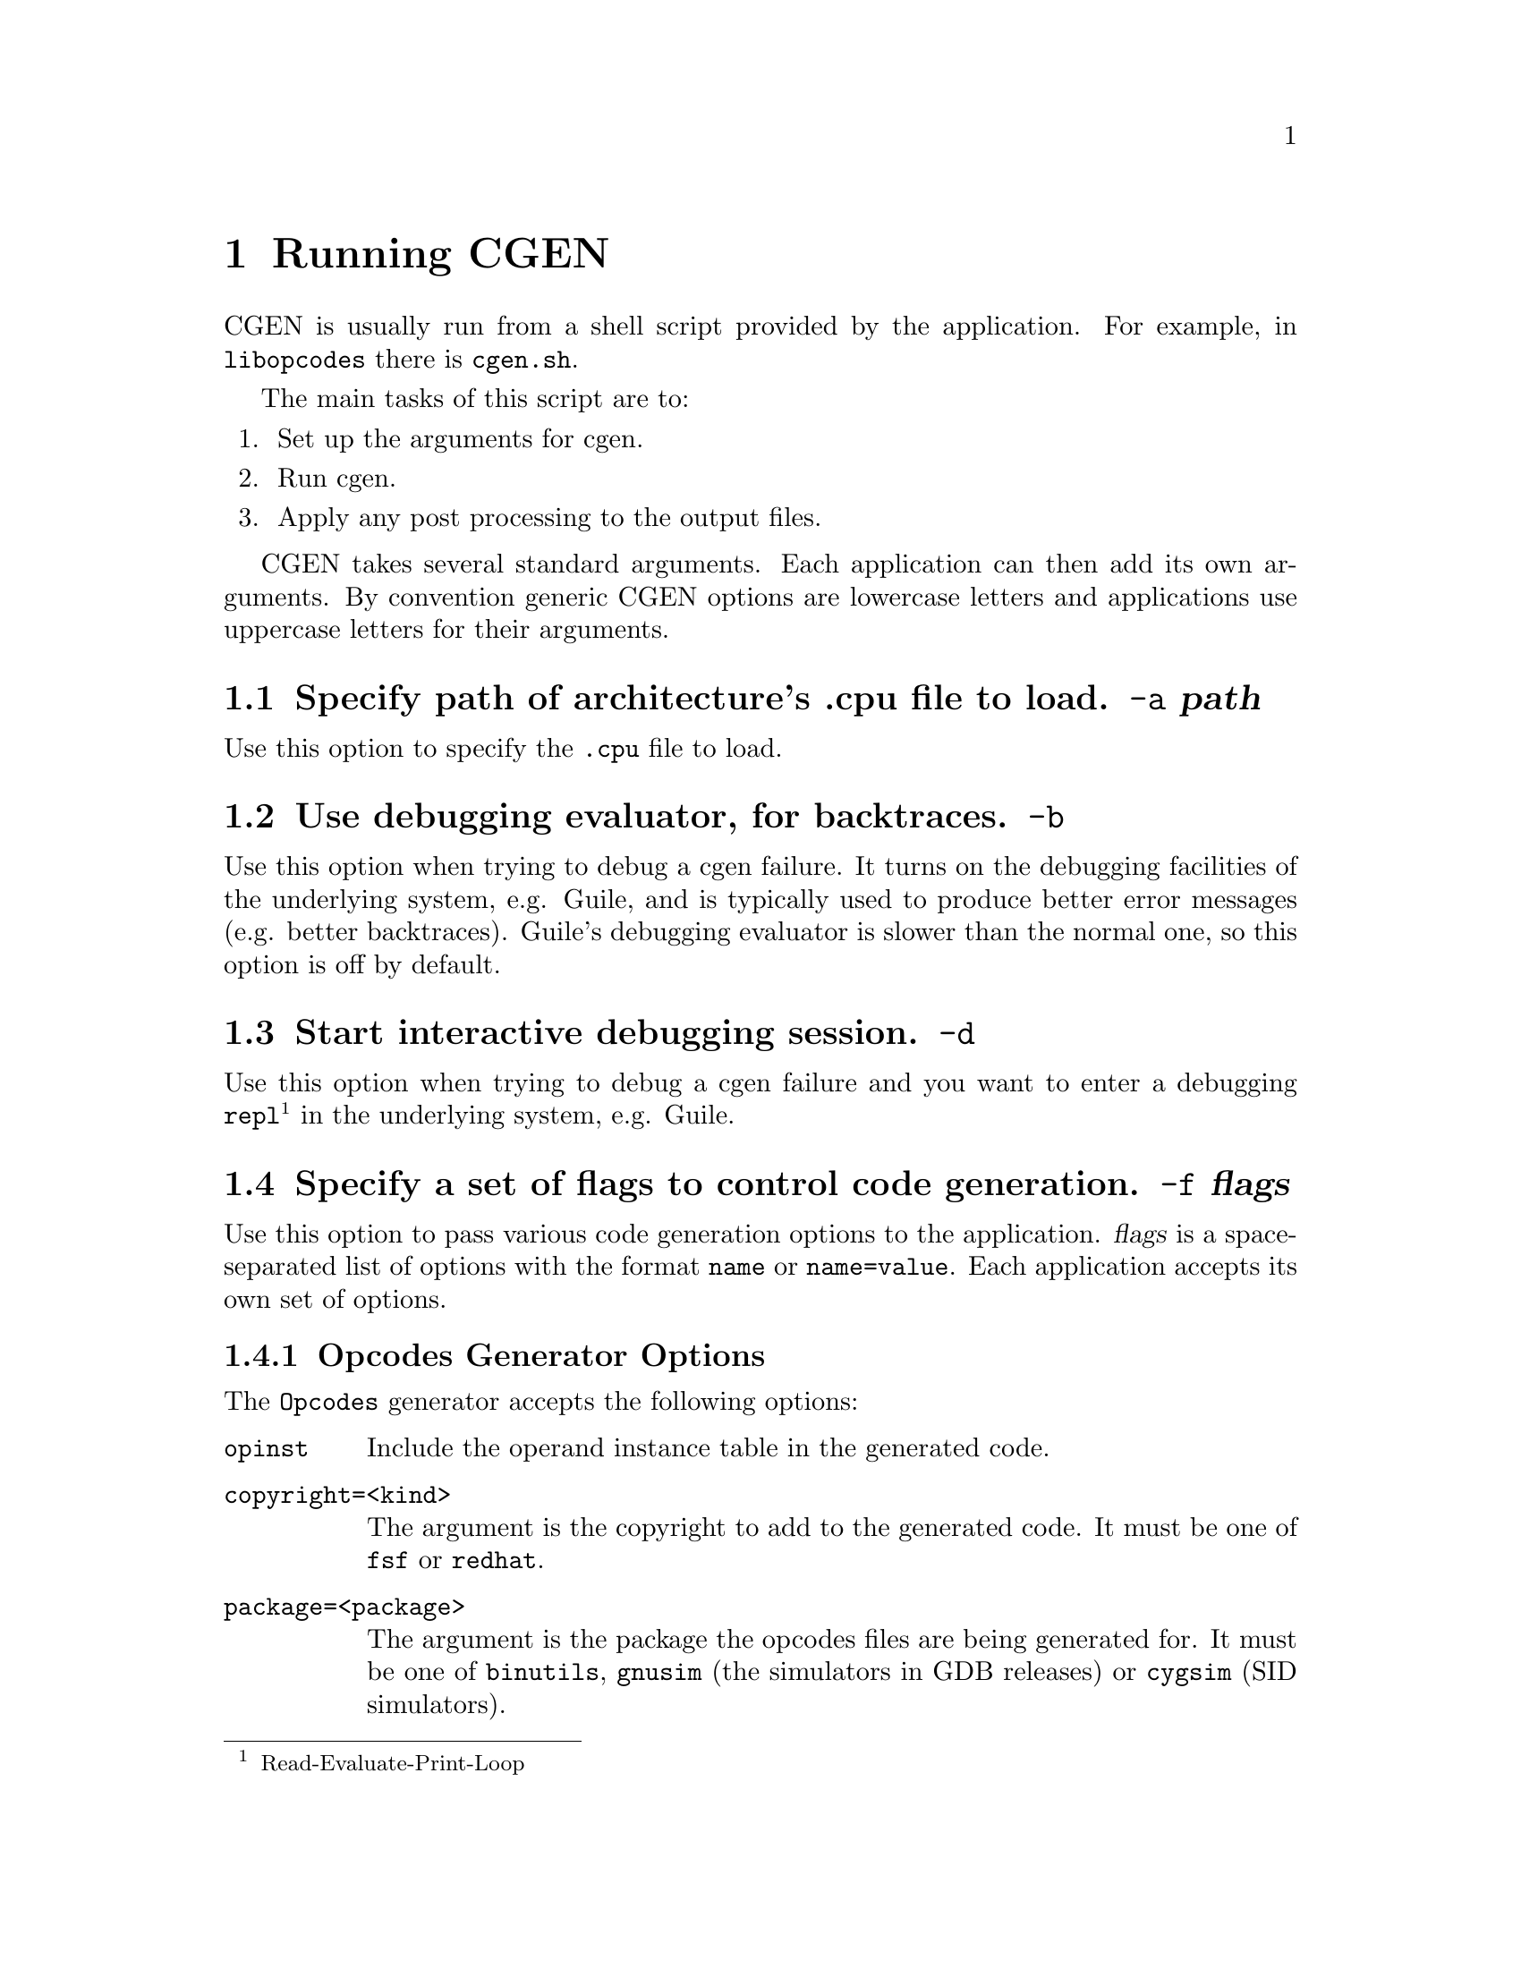 @c Copyright (C) 2000, 2009 Red Hat, Inc.
@c This file is part of the CGEN manual.
@c For copying conditions, see the file cgen.texi.

@node Running CGEN
@chapter Running CGEN

CGEN is usually run from a shell script provided by the application.
For example, in @file{libopcodes} there is @file{cgen.sh}.

The main tasks of this script are to:

@enumerate
@item Set up the arguments for cgen.
@item Run cgen.
@item Apply any post processing to the output files.
@end enumerate

CGEN takes several standard arguments.
Each application can then add its own arguments.
By convention generic CGEN options are lowercase letters
and applications use uppercase letters for their arguments.

@c organization of application-specific args needs work

@menu
* a::            -a Specify path of .cpu file to load.
* b::            -b Use debugging evaluator, for backtraces.
* d::            -d Start interactive debugging session.
* f::            -f Specify a set of flags to control code generation.
* h::            -h,--help Print usage information.
* i::            -i Specify isa-list entries to keep.
* m::            -m Specify mach-list entries to keep.
* s::            -s Specify the source directory.
* t::            -t Specify tracing of various things.
* v::            -v Increment the verbosity level.
* w::            -w Enable various diagnostics.
* version::      --version Print version info.

* opcodes::      Opcodes generator arguments.
* sim::          Simulator generator arguments.
* sid::          Sid generator arguments.
* html::         HTML doc generator arguments.
@end menu

@node a
@section Specify path of architecture's .cpu file to load. @option{-a} @var{path}

Use this option to specify the @file{.cpu} file to load.

@node b
@section Use debugging evaluator, for backtraces. @option{-b}

Use this option when trying to debug a cgen failure.
It turns on the debugging facilities of the underlying system, e.g. Guile,
and is typically used to produce better error messages (e.g. better
backtraces).
Guile's debugging evaluator is slower than the normal one,
so this option is off by default.

@node d
@section Start interactive debugging session. @option{-d}

Use this option when trying to debug a cgen failure and you
want to enter a debugging
@code{repl}@footnote{Read-Evaluate-Print-Loop}
in the underlying system, e.g. Guile.

@node f
@section Specify a set of flags to control code generation. @option{-f} @var{flags}

Use this option to pass various code generation options to the application.
@var{flags} is a space-separated list of options with the format
@code{name} or @code{name=value}.
Each application accepts its own set of options.

@c Need to say more here, and for each option.

@menu
* Opcodes Generator Options::        Opcodes Generator Options
* GDB Simulator Generator Options::  GDB Generator Simulator
* SID Simulator Generator Options::  SID Generator Simulator
* HTML Doc Generator Options::       HTML Doc Generator Options
@end menu

@node Opcodes Generator Options
@subsection Opcodes Generator Options

The @code{Opcodes} generator accepts the following options:

@table @code

@item opinst
Include the operand instance table in the generated code.

@item copyright=<kind>
The argument is the copyright to add to the generated code.
It must be one of @code{fsf} or @code{redhat}.

@item package=<package>
The argument is the package the opcodes files are being generated for.
It must be one of @code{binutils}, @code{gnusim} (the simulators in GDB
releases) or @code{cygsim} (SID simulators).

@end table

@node GDB Simulator Generator Options
@subsection GDB Simulator Generator Options

@table @code

@item with-scache

Specify this option to enable the ``semantic cache'' of the simulator.
The simulator uses the semantic cache to speed up simulation by caching
the decoding of instructions.

@item with-profile=<fn|sw>

Specify this option to enable basic profiling support.

fn - do profiling in the semantic function

sw - do profiling in the semantic switch

@item with-multiple-isa

Specify this option to enable multiple-isa support.
This is useful for the arm+thumb simulator,
and allows the simulator to simulator programs that use both ISAs.

@item with-generic-write

This option is for architectures that can execute multiple
instructions in parallel.
Instruction semantics are performed by recording the results
in a generic buffer, and doing a post-semantics writeback pass.
@c What happens if this option is left off?

@item with-parallel-only
@c Only generate parallel versions of each insn.

@item copyright=<kind>
The argument is the copyright to add to the generated code.
It must be one of @code{fsf} or @code{redhat}.

@item package=<package>
The argument is the package the simulator files are being generated for.
It must be one of @code{gnusim} (the simulators in GDB
releases) or @code{cygsim} (SID simulators).
@c Is cygsim old or what?  SID has its own generators.

@end table

@node SID Simulator Generator Options
@subsection SID Simulator Generator Options

@table @code

@item with-scache

Specify this option to enable the ``semantic cache'' of the simulator.
The simulator uses the semantic cache to speed up simulation by caching
the decoding of instructions.

@emph{NOTE:} Not all targets support this option.

@item with-pbb

Specify this option to enable the ``pseudo basic block'' engine.
The simulator uses the pbb engine to speed up simulation by analyzing
the instruction stream a pseudo basic block at a time.

@emph{NOTE:} Not all targets support this option.

@item with-sem-frags

Specify this option to enable the semantic fragment engine.

@emph{NOTE:} This option requires @code{with-pbb}.

@emph{NOTE:} Not all targets support this option.

@item with-profile=<fn|sim>

Specify this option to enable basic profiling support.

fn - do profiling in the semantic function

sw - do profiling in the semantic switch

@item with-multiple-isa

Specify this option to enable multiple-isa support.
This is useful for the arm+thumb simulator,
and allows the simulator to simulator programs that use both ISAs.

@item copyright=<kind>
The argument is the copyright to add to the generated code.
It must be one of @code{fsf} or @code{redhat}.

@item package=<package>
The argument is the package the simulator files are being generated for.
It must be one of @code{gnusim} (the simulators in GDB
releases) or @code{cygsim} (SID simulators).
@c What's gnusim doing here?

@end table

@node HTML Doc Generator Options
@subsection HTML Doc Generator Options

@table @code

@item copyright=<kind>
The argument is the copyright to add to the generated code.
It must be @code{doc}.

@item package=<package>
The argument is the package the opcodes files are being generated for.
It must be @code{cgen}.

@end table

@node h
@section Print usage information. @option{-h,--help}

The standard --help option.

@node i
@section Specify isa-list entries to keep. @option{-i} @var{isa-list}

Use this option select a subset of the ISAs for the architecture.
This is useful, for example, to generate only Thumb support from an
arm+thumb description.

@node m
@section Specify mach-list entries to keep. @option{-m} @var{mach-list}

Use this option to select a subset of the machines of the architecture.
This is useful, for example, to generate a simulator for a specific
variant of the architecture.

@node s
@section Specify the source directory. @option{-s} @var{srcdir}

Use this to specify where the rest of CGEN's files are.

For example in @code{Binutils} CGEN is typically a sibling
of @file{src/opcodes}, i.e., @file{src/cgen}.

@node t
@section Specify tracing of various things. @option{-t} @var{trace-list}

Use this to turn on the tracing of various things.
The argument is a comma-separated list of things to trace.
At present the following may be traced.

@itemize @bullet

@item @option{commands}

Trace the commands from the description file(s).

@item @option{pmacros}

Trace the invocation and expansion of pmacros from the description file(s).

@item @option{all}

Trace everything.

@end itemize

Each application will invoke CGEN in its own way, so the details of
enabling tracing may vary from application to application.
Generally though, each application has a CGENFLAGS makefile variable
for passing flags to CGEN.

Binutils example:

@smallexample
# Trace pmacro expansion while generating the m32r port's opcodes files
# in the binutils package.
cd obj/opcodes
rm stamp-m32r
make stamp-m32r CGENFLAGS="-v -b -t pmacros"
@end smallexample

@node v
@section Increment the verbosity level. @option{-v}

Specifying multiple @code{-v} options will increase the verbosity.

@node w
@section Enable various diagnostics. @option{-w} @var{diagnostic-list}

Use this to turn on warnings or errors of various things.
The argument is a comma-separated list.
At present the following diagnostics are supported.

@itemize @bullet

@item @option{iformat}

Turn on verification of the instruction format.
If an instruction's field list has missing bits or too many bits
then a warning is issued.

@emph{NOTE:} The checking is incomplete, but it does catch most
common forms of errors.

@item @option{all}

Turn on diagnostics for everything.

@end itemize

Each application will invoke CGEN in its own way, so the details of
enabling diagnostics may vary from application to application.
Generally though, each application has a CGENFLAGS makefile variable
for passing flags to CGEN.

Binutils example:

@smallexample
# Turn on verification of instruction formats while generating
# the m32r port's opcodes files in the binutils package.
cd obj/opcodes
rm stamp-m32r
make stamp-m32r CGENFLAGS="-v -b -w iformat"
@end smallexample

@node version
@section Print version info. @option{--version}

The standard --version option.

@node opcodes
@section Opcodes generator arguments

The opcodes generator accepts these arguments.

@table @code
@item @code{-OPC} @var{FILE}
Specify the path to the @file{.opc} file.
The @file{.opc} file contains C code that is copied to the output.
It's useful for providing non-standard or non-straightforward
parsers and printers.

@item @code{-H} @var{FILE}
Generate $arch-desc.h in FILE.

@item @code{-C} @file{FILE}
Generate $arch-desc.c in FILE.

@item @code{-O} @var{FILE}
Generate $arch-opc.h in FILE.

@item @code{-P} @var{FILE}
Generate $arch-opc.c in FILE.

@item @code{-Q} @var{FILE}
Generate $arch-opinst.c in FILE.

@item @code{-B} @var{FILE}
Generate $arch-ibld.h in FILE.

@item @code{-L} @var{FILE}
Generate $arch-ibld.in in FILE.

@item @code{-A} @var{FILE}
Generate $arch-asm.in in FILE.

@item @code{-D} @var{FILE}
Generate $arch-dis.in in FILE.

@end table

@node sim
@section Simulator generator arguments

The simulator generator accepts these arguments.

@table @code

@item @code{-A} @var{FILE}
Generate arch.h in FILE.

@item @code{-B} @var{FILE}
Generate arch.c in FILE.

@item @code{-C} @var{FILE}
Generate cpu-<cpu>.h in FILE.

@item @code{-U} @var{FILE}
Generate cpu-<cpu>.c in FILE.

@item @code{-N} @var{FILE}
Generate cpu-all.h in FILE.

@item @code{-F} @var{FILE}
Generate memops.h in FILE.

@item @code{-G} @var{FILE}
Generate defs.h in FILE.

@item @code{-P} @var{FILE}
Generate semops.h in FILE.

@item @code{-T} @var{FILE}
Generate decode.h in FILE.

@item @code{-D} @var{FILE}
Generate decode.c in FILE.

@item @code{-E} @var{FILE}
Generate extract.c in FILE.

@item @code{-R} @var{FILE}
Generate read.c in FILE.

@item @code{-W} @var{FILE}
Generate write.c in FILE.

@item @code{-S} @var{FILE}
Generate semantics.c in FILE.

@item @code{-X} @var{FILE}
Generate sem-switch.c in FILE.

@item @code{-O} @var{FILE}
Generate ops.c in FILE.

@item @code{-M} @var{FILE}
Generate model.c in FILE.

@item @code{-L} @var{FILE}
Generate mainloop.in in FILE.

@end table

@node sid
@section Sid generator arguments

The SID simulator generator accepts these arguments.

@table @code

@item @code{-H} @var{FILE}
Generate desc.h in FILE.

@item @code{-C} @var{FILE}
Generate cpu.h in FILE.

@item @code{-E} @var{FILE}
Generate defs.h in FILE.

@item @code{-T} @var{FILE}
Generate decode.h in FILE.

@item @code{-D} @var{FILE}
Generate decode.cxx in FILE.

@item @code{-W} @var{FILE}
Generate write.cxx in FILE.

@item @code{-S} @var{FILE}
Generate semantics.cxx in FILE.

@item @code{-X} @var{FILE}
Generate sem-switch.cxx in FILE.

@item @code{-M} @var{FILE}
Generate model.cxx in FILE.

@item @code{-N} @var{FILE}
Generate model.h in FILE.

@end table

@node html
@section HTML doc generator arguments

The HTML doc generator accepts these arguments.

@table @code

@item @code{-H} @var{FILE}
Generate $arch.html in FILE.

@item @code{-I} @var{FILE}
Generate $arch-insn.html in FILE.

@item @code{-N} @var{FILE}
Set the name of the insn.html file as FILE.

@end table
